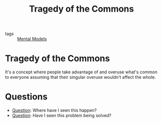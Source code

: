 #+TITLE: Tragedy of the Commons
#+HUGO_AUTO_SET_LASTMOD: t
#+hugo_base_dir: /Users/rajath/bleh/hugo/github-pages/blog
#+hugo_section: knowledge
#+roam_tags: unlinked

- tags :: [[file:mental_models.org][Mental Models]]

* Tragedy of the Commons
It's a concept where people take advantage of and overuse what's common to everyone assuming that their singular overuse wouldn't affect the whole.

* Questions
:PROPERTIES:
:ID:       2238f1e2-cbee-44cc-acb2-d0b1dd6c35b5
:END:
- [[file:question.org][Question]]: Where have I seen this happen?
- [[file:question.org][Question]]: Have I seen this problem being solved?
